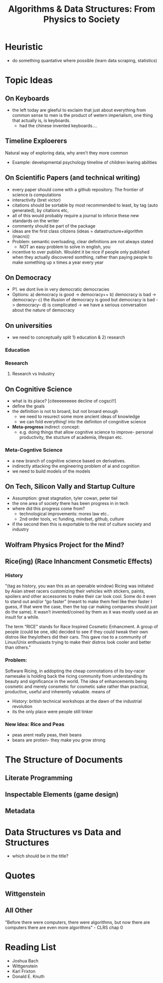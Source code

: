 #+TITLE: Algorithms & Data Structures: From Physics to Society

* Heuristic
- do something quantative where possible (learn data scraping, statistics)


* Topic Ideas

** On Keyboards
- the left today are gleeful to exclaim that just about everything from common sense to men is the product of wetern imperialism, one thing that actually is, is keyboards.
  + had the chinese invented keyboards....

** Timeline Exploerers
Natural way of exploring data, why aren't they more common
- Example: developmental psychology timeline of children learing abilities

** On Scientific Papers (and technical writing)
- every paper should come with a github repository. The frontier of science is computations
- interactivity (bret victor)
- citations should be sortable by most recommended to least, by tag (auto generated), by citations etc,  
- all of this would probably require a journal to inforce these new standards on the writer
- commenty should be part of the package 
- ideas are the first class citizens (ideas = datastructure+algorithm (macro))
- Problem: semantic overloading, clear definitions are not always stated
  + NOT an easy problem to solve in english, you 
- incentive to over publish. Wouldnt it be nice if people only published when they actually discovered somthing, rather than paying people to make something up x times a year every year

** On Democracy
- P1. we dont live in very democratic democracies
- Options:
  a) democracy is good -> democracy++
  b) democracy is bad -> democracy--
  c) the illusion of democracy is good but democracy is bad -> democracy--
  d) is complicated -> we have a serious conversation about the nature of democracy

** On universities
- we need to conceptually split 1) education & 2) research

*** Education

*** Research
**** Research vs Industry

** On Cognitive Science
- what is its place? [citeeeeeeeee decline of cogsci!!]
- define the goals
- the definition is not to broard, but not broard enough
  + we need to resurect some more ancient ideas of knowledge
  + we can fold everything! into the definiton of congnitive science
- *Meta-progress* indirect  :concept:
  + e.g. doing things that allow cognitive science to improve- personal productivity, the stucture of academia, lifespan etc.

*** Meta-Cogntive Science
- a new branch of cognitive science based on derivatives.
- indirectly attacking the engineering problem of ai and cognition
- we need to build models of the models

** On Tech, Silicon Vally and Startup Culture
- Assumption: great stagnation, tyler cowan, peter tiel 
- the one area of society there has been progress in in tech
- where did this progress come from?
  + technological improvements: mores law etc.. 
  + 2nd order tools, vc funding, mindset, github, culture
- if the second then this is exportable to the rest of culture society and industry


** Wolfram Physics Project for the Mind?

** Rice(ing) (Race Inhancment Consmetic Effects)

*** History
"(tag as history, you wan this as an openable window) Ricing was initiated by Asian street racers customizing their vehicles with stickers, paints, spoilers and other accessories to make their car look cool. Some do it even to stand out and/or “go faster” (meant to make them feel like their faster I guess, if that were the case, then the top car making companies should just do the same). It wasn’t invented/coined by them as it was mostly used as an insult for a while.

The term “RICE” stands for Race Inspired Cosmetic Enhancment. A group of people (could be one, idk) decided to see if they could tweak their own distros like they/others did their cars. This gave rise to a community of Linux/Unix enthusiasts trying to make their distros look cooler and better than others."

*** Problem:
Software Ricing, in addopting the cheap connotations of its boy-racer namesake is holding back the ricing community from understanding its beauty and significance in the world. The idea of enhancements being cosmetic and merely consmetic for cosmetic sake rather than practical, productive, useful and inherently valuable. means of  

- History: british technical workshops at the dawn of the industrial revolution
- its the only place were people still tinker

*** New Idea: Rice and Peas
- peas arent really peas, their beans
- beans are protien- they make you grow strong


* The Structure of Documents

** Literate Programming

** Inspectable Elements (game design)

** Metadata



* Data Structures vs Data and Structures
- which should be in the title?

* Quotes

** Wittgenstein

** All Other
"Before there were computers, there were algorithms, but now there are computers there are even more algorithms" - CLRS chap 0


* Reading List
- Joshua Bach
- Wittgenstein
- Karl Frixton
- Donald E. Knuth
